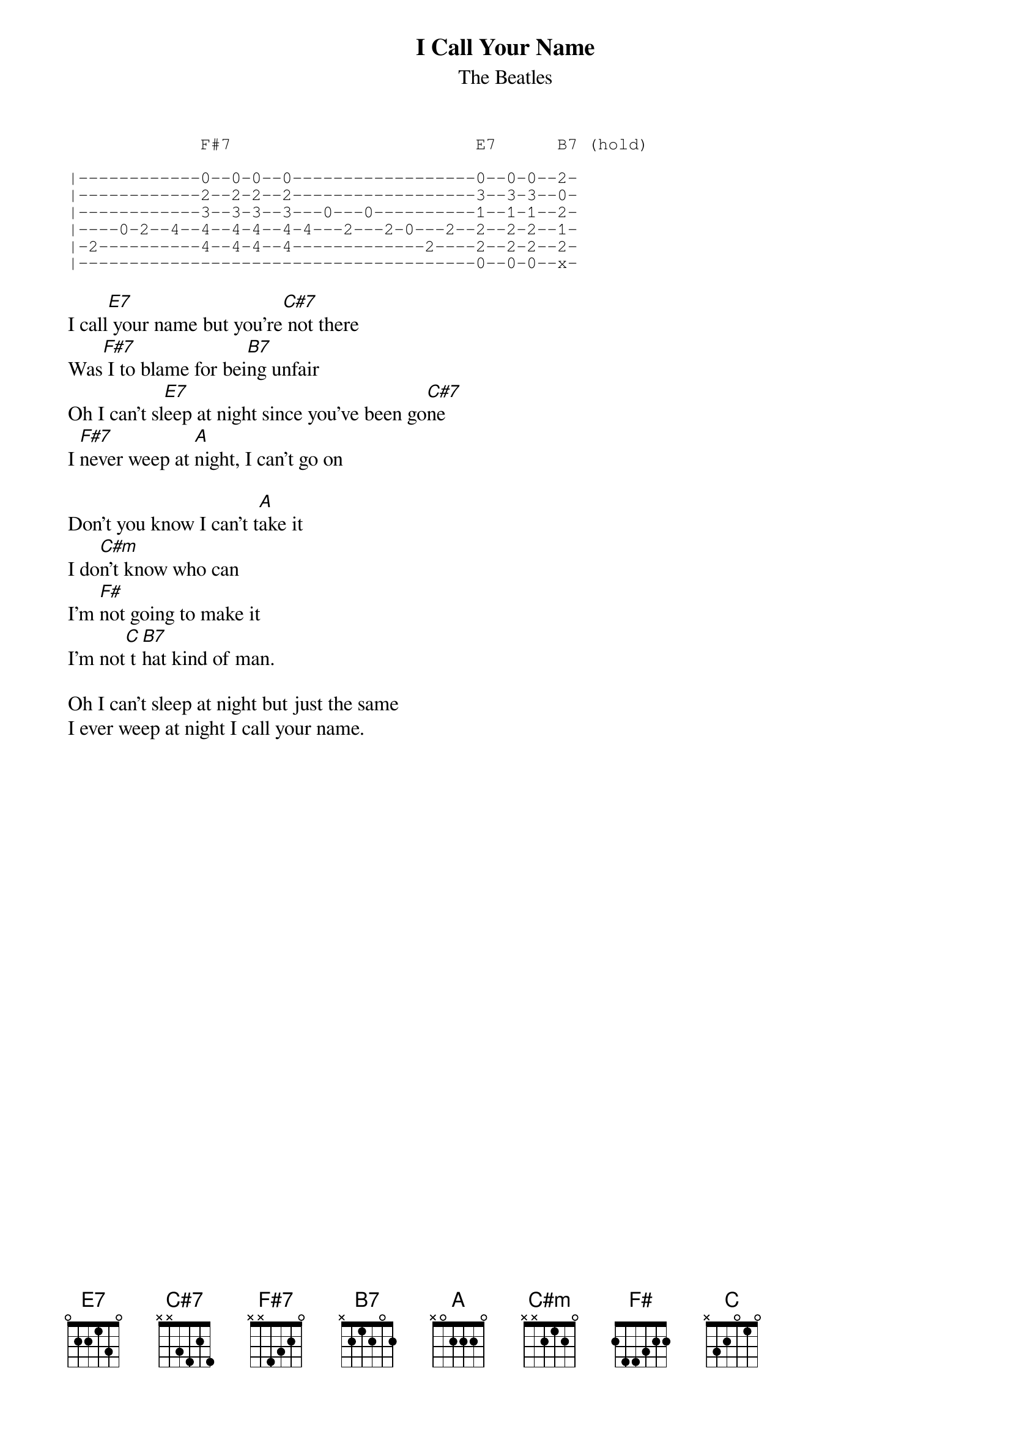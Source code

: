 {key: E}
{t:I Call Your Name}
{st:The Beatles}

{sot}
             F#7                        E7      B7 (hold)

|------------0--0-0--0------------------0--0-0--2-
|------------2--2-2--2------------------3--3-3--0-
|------------3--3-3--3---0---0----------1--1-1--2-
|----0-2--4--4--4-4--4-4---2---2-0---2--2--2-2--1-
|-2----------4--4-4--4-------------2----2--2-2--2-
|---------------------------------------0--0-0--x-
{eot}

I call[E7] your name but you're[C#7] not there
Was[F#7] I to blame for bei[B7]ng unfair
Oh I can't sl[E7]eep at night since you've been go[C#7]ne
I [F#7]never weep at [A]night, I can't go on

Don't you know I can't t[A]ake it
I do[C#m]n't know who can
I'm [F#]not going to make it
I'm not[C] t[B7]hat kind of man.

Oh I can't sleep at night but just the same
I ever weep at night I call your name.
